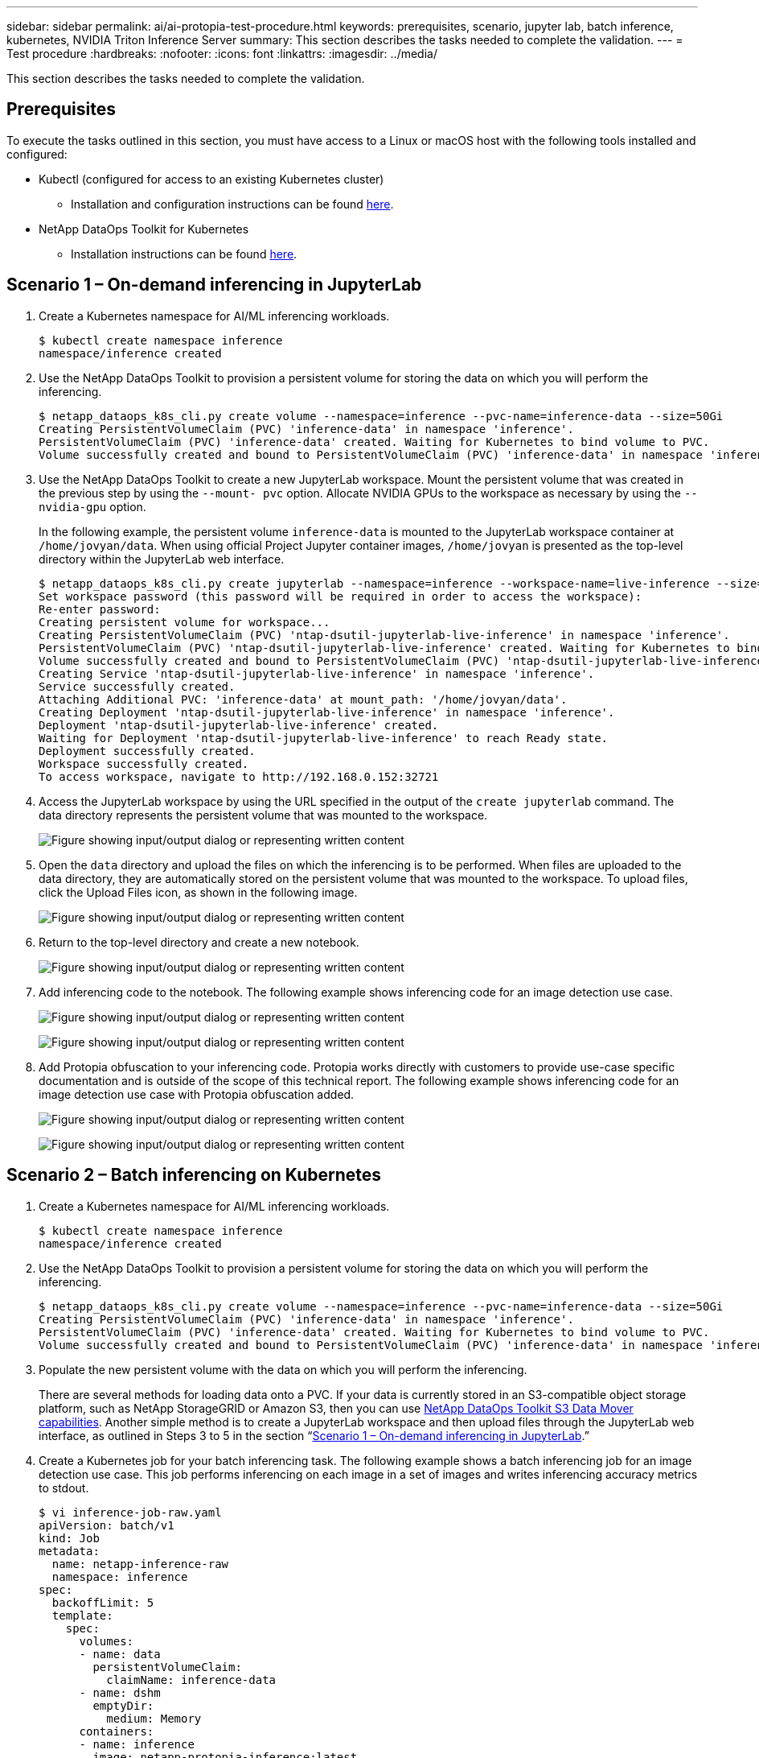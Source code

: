 ---
sidebar: sidebar
permalink: ai/ai-protopia-test-procedure.html
keywords: prerequisites, scenario, jupyter lab, batch inference, kubernetes, NVIDIA Triton Inference Server
summary: This section describes the tasks needed to complete the validation.
---
= Test procedure
:hardbreaks:
:nofooter:
:icons: font
:linkattrs:
:imagesdir: ../media/

//
// This file was created with NDAC Version 2.0 (August 17, 2020)
//
// 2022-05-27 11:48:17.736512
//

[.lead]
This section describes the tasks needed to complete the validation.

== Prerequisites

To execute the tasks outlined in this section, you must have access to a Linux or macOS host with the following tools installed and configured:

* Kubectl (configured for access to an existing Kubernetes cluster)
** Installation and configuration instructions can be found https://kubernetes.io/docs/tasks/tools/[here^].
* NetApp DataOps Toolkit for Kubernetes
** Installation instructions can be found https://github.com/NetApp/netapp-dataops-toolkit/tree/main/netapp_dataops_k8s[here^].

== Scenario 1 – On-demand inferencing in JupyterLab

. Create a Kubernetes namespace for AI/ML inferencing workloads.
+
....
$ kubectl create namespace inference
namespace/inference created
....

. Use the NetApp DataOps Toolkit to provision a persistent volume for storing the data on which you will perform the inferencing.
+
....
$ netapp_dataops_k8s_cli.py create volume --namespace=inference --pvc-name=inference-data --size=50Gi
Creating PersistentVolumeClaim (PVC) 'inference-data' in namespace 'inference'.
PersistentVolumeClaim (PVC) 'inference-data' created. Waiting for Kubernetes to bind volume to PVC.
Volume successfully created and bound to PersistentVolumeClaim (PVC) 'inference-data' in namespace 'inference'.
....

. Use the NetApp DataOps Toolkit to create a new JupyterLab workspace. Mount the persistent volume that was created in the previous step by using the `--mount- pvc` option. Allocate NVIDIA GPUs to the workspace as necessary by using the `-- nvidia-gpu` option.
+
In the following example, the persistent volume `inference-data` is mounted to the JupyterLab workspace container at `/home/jovyan/data`. When using official Project Jupyter container images, `/home/jovyan` is presented as the top-level directory within the JupyterLab web interface.
+
....
$ netapp_dataops_k8s_cli.py create jupyterlab --namespace=inference --workspace-name=live-inference --size=50Gi --nvidia-gpu=2 --mount-pvc=inference-data:/home/jovyan/data
Set workspace password (this password will be required in order to access the workspace):
Re-enter password:
Creating persistent volume for workspace...
Creating PersistentVolumeClaim (PVC) 'ntap-dsutil-jupyterlab-live-inference' in namespace 'inference'.
PersistentVolumeClaim (PVC) 'ntap-dsutil-jupyterlab-live-inference' created. Waiting for Kubernetes to bind volume to PVC.
Volume successfully created and bound to PersistentVolumeClaim (PVC) 'ntap-dsutil-jupyterlab-live-inference' in namespace 'inference'.
Creating Service 'ntap-dsutil-jupyterlab-live-inference' in namespace 'inference'.
Service successfully created.
Attaching Additional PVC: 'inference-data' at mount_path: '/home/jovyan/data'.
Creating Deployment 'ntap-dsutil-jupyterlab-live-inference' in namespace 'inference'.
Deployment 'ntap-dsutil-jupyterlab-live-inference' created.
Waiting for Deployment 'ntap-dsutil-jupyterlab-live-inference' to reach Ready state.
Deployment successfully created.
Workspace successfully created.
To access workspace, navigate to http://192.168.0.152:32721
....

. Access the JupyterLab workspace by using the URL specified in the output of the `create jupyterlab` command. The data directory represents the persistent volume that was mounted to the workspace.
+
image:ai-protopia-image3.png["Figure showing input/output dialog or representing written content"]

. Open the `data` directory and upload the files on which the inferencing is to be performed. When files are uploaded to the data directory, they are automatically stored on the persistent volume that was mounted to the workspace. To upload files, click the Upload Files icon, as shown in the following image.
+
image:ai-protopia-image4.png["Figure showing input/output dialog or representing written content"]

. Return to the top-level directory and create a new notebook.
+
image:ai-protopia-image5.png["Figure showing input/output dialog or representing written content"]

. Add inferencing code to the notebook. The following example shows inferencing code for an image detection use case.
+
image:ai-protopia-image6.png["Figure showing input/output dialog or representing written content"]
+
image:ai-protopia-image7.png["Figure showing input/output dialog or representing written content"]

. Add Protopia obfuscation to your inferencing code. Protopia works directly with customers to provide use-case specific documentation and is outside of the scope of this technical report. The following example shows inferencing code for an image detection use case with Protopia obfuscation added.
+
image:ai-protopia-image8.png["Figure showing input/output dialog or representing written content"]
+
image:ai-protopia-image9.png["Figure showing input/output dialog or representing written content"]

== Scenario 2 – Batch inferencing on Kubernetes

. Create a Kubernetes namespace for AI/ML inferencing workloads.
+
....
$ kubectl create namespace inference
namespace/inference created
....

. Use the NetApp DataOps Toolkit to provision a persistent volume for storing the data on which you will perform the inferencing.
+
....
$ netapp_dataops_k8s_cli.py create volume --namespace=inference --pvc-name=inference-data --size=50Gi
Creating PersistentVolumeClaim (PVC) 'inference-data' in namespace 'inference'.
PersistentVolumeClaim (PVC) 'inference-data' created. Waiting for Kubernetes to bind volume to PVC.
Volume successfully created and bound to PersistentVolumeClaim (PVC) 'inference-data' in namespace 'inference'.
....

. Populate the new persistent volume with the data on which you will perform the inferencing.
+
There are several methods for loading data onto a PVC. If your data is currently stored in an S3-compatible object storage platform, such as NetApp StorageGRID or Amazon S3, then you can use https://github.com/NetApp/netapp-dataops-toolkit/blob/main/netapp_dataops_k8s/docs/data_movement.md[NetApp DataOps Toolkit S3 Data Mover capabilities^]. Another simple method is to create a JupyterLab workspace and then upload files through the JupyterLab web interface, as outlined in Steps 3 to 5 in the section “<<Scenario 1 – On-demand inferencing in JupyterLab>>.”

. Create a Kubernetes job for your batch inferencing task. The following example shows a batch inferencing job for an image detection use case. This job performs inferencing on each image in a set of images and writes inferencing accuracy metrics to stdout.
+
....
$ vi inference-job-raw.yaml
apiVersion: batch/v1
kind: Job
metadata:
  name: netapp-inference-raw
  namespace: inference
spec:
  backoffLimit: 5
  template:
    spec:
      volumes:
      - name: data
        persistentVolumeClaim:
          claimName: inference-data
      - name: dshm
        emptyDir:
          medium: Memory
      containers:
      - name: inference
        image: netapp-protopia-inference:latest
        imagePullPolicy: IfNotPresent
        command: ["python3", "run-accuracy-measurement.py", "--dataset", "/data/netapp-face-detection/FDDB"]
        resources:
          limits:
            nvidia.com/gpu: 2
        volumeMounts:
        - mountPath: /data
          name: data
        - mountPath: /dev/shm
          name: dshm
      restartPolicy: Never
$ kubectl create -f inference-job-raw.yaml
job.batch/netapp-inference-raw created
....

. Confirm that the inferencing job completed successfully.
+
....
$ kubectl -n inference logs netapp-inference-raw-255sp
100%|██████████| 89/89 [00:52<00:00,  1.68it/s]
Reading Predictions : 100%|██████████| 10/10 [00:01<00:00,  6.23it/s]
Predicting ... : 100%|██████████| 10/10 [00:16<00:00,  1.64s/it]
==================== Results ====================
FDDB-fold-1 Val AP: 0.9491256561145955
FDDB-fold-2 Val AP: 0.9205024466101926
FDDB-fold-3 Val AP: 0.9253013871078468
FDDB-fold-4 Val AP: 0.9399781485863011
FDDB-fold-5 Val AP: 0.9504280149478732
FDDB-fold-6 Val AP: 0.9416473519339292
FDDB-fold-7 Val AP: 0.9241631566241117
FDDB-fold-8 Val AP: 0.9072663297546659
FDDB-fold-9 Val AP: 0.9339648715035469
FDDB-fold-10 Val AP: 0.9447707905560152
FDDB Dataset Average AP: 0.9337148153739079
=================================================
mAP: 0.9337148153739079
....

. Add Protopia obfuscation to your inferencing job. You can find use case-specific instructions for adding Protopia obfuscation directly from Protopia, which is outside of the scope of this technical report. The following example shows a batch inferencing job for a face detection use case with Protopia obfuscation added by using an ALPHA value of 0.8. This job applies Protopia obfuscation before performing inferencing for each image in a set of images and then writes inferencing accuracy metrics to stdout.
+
We repeated this step for ALPHA values 0.05, 0.1, 0.2, 0.4, 0.6, 0.8, 0.9, and 0.95. You can see the results in link:ai-protopia-inferencing-accuracy-comparison.html[“Inferencing accuracy comparison.”]
+
....
$ vi inference-job-protopia-0.8.yaml
apiVersion: batch/v1
kind: Job
metadata:
  name: netapp-inference-protopia-0.8
  namespace: inference
spec:
  backoffLimit: 5
  template:
    spec:
      volumes:
      - name: data
        persistentVolumeClaim:
          claimName: inference-data
      - name: dshm
        emptyDir:
          medium: Memory
      containers:
      - name: inference
        image: netapp-protopia-inference:latest
        imagePullPolicy: IfNotPresent
        env:
        - name: ALPHA
          value: "0.8"
        command: ["python3", "run-accuracy-measurement.py", "--dataset", "/data/netapp-face-detection/FDDB", "--alpha", "$(ALPHA)", "--noisy"]
        resources:
          limits:
            nvidia.com/gpu: 2
        volumeMounts:
        - mountPath: /data
          name: data
        - mountPath: /dev/shm
          name: dshm
      restartPolicy: Never
$ kubectl create -f inference-job-protopia-0.8.yaml
job.batch/netapp-inference-protopia-0.8 created
....

. Confirm that the inferencing job completed successfully.
+
....
$ kubectl -n inference logs netapp-inference-protopia-0.8-b4dkz
100%|██████████| 89/89 [01:05<00:00,  1.37it/s]
Reading Predictions : 100%|██████████| 10/10 [00:02<00:00,  3.67it/s]
Predicting ... : 100%|██████████| 10/10 [00:22<00:00,  2.24s/it]
==================== Results ====================
FDDB-fold-1 Val AP: 0.8953066115834589
FDDB-fold-2 Val AP: 0.8819580264029936
FDDB-fold-3 Val AP: 0.8781107458462862
FDDB-fold-4 Val AP: 0.9085731346308461
FDDB-fold-5 Val AP: 0.9166445508275378
FDDB-fold-6 Val AP: 0.9101178994188819
FDDB-fold-7 Val AP: 0.8383443678423771
FDDB-fold-8 Val AP: 0.8476311547659464
FDDB-fold-9 Val AP: 0.8739624502111121
FDDB-fold-10 Val AP: 0.8905468076424851
FDDB Dataset Average AP: 0.8841195749171925
=================================================
mAP: 0.8841195749171925
....

== Scenario 3 – NVIDIA Triton Inference Server

. Create a Kubernetes namespace for AI/ML inferencing workloads.
+
....
$ kubectl create namespace inference
namespace/inference created
....

. Use the NetApp DataOps Toolkit to provision a persistent volume to use as a model repository for the NVIDIA Triton Inference Server.
+
....
$ netapp_dataops_k8s_cli.py create volume --namespace=inference --pvc-name=triton-model-repo --size=100Gi
Creating PersistentVolumeClaim (PVC) 'triton-model-repo' in namespace 'inference'.
PersistentVolumeClaim (PVC) 'triton-model-repo' created. Waiting for Kubernetes to bind volume to PVC.
Volume successfully created and bound to PersistentVolumeClaim (PVC) 'triton-model-repo' in namespace 'inference'.
....

. Store your model on the new persistent volume in a https://github.com/triton-inference-server/server/blob/main/docs/user_guide/model_repository.md[format^] that is recognized by the NVIDIA Triton Inference Server.
+
There are several methods for loading data onto a PVC. A simple method is to create a JupyterLab workspace and then upload files through the JupyterLab web interface, as outlined in steps 3 to 5 in “<<Scenario 1 – On-demand inferencing in JupyterLab>>. ”

. Use NetApp DataOps Toolkit to deploy a new NVIDIA Triton Inference Server instance.
+
....
$ netapp_dataops_k8s_cli.py create triton-server --namespace=inference --server-name=netapp-inference --model-repo-pvc-name=triton-model-repo
Creating Service 'ntap-dsutil-triton-netapp-inference' in namespace 'inference'.
Service successfully created.
Creating Deployment 'ntap-dsutil-triton-netapp-inference' in namespace 'inference'.
Deployment 'ntap-dsutil-triton-netapp-inference' created.
Waiting for Deployment 'ntap-dsutil-triton-netapp-inference' to reach Ready state.
Deployment successfully created.
Server successfully created.
Server endpoints:
http: 192.168.0.152: 31208
grpc: 192.168.0.152: 32736
metrics: 192.168.0.152: 30009/metrics
....

. Use a Triton client SDK to perform an inferencing task. The following Python code excerpt uses the Triton Python client SDK to perform an inferencing task for an face detection use case. This example calls the Triton API and passes in an image for inferencing. The Triton Inference Server then receives the request, invokes the model, and returns the inferencing output as part of the API results.
+
....
# get current frame
frame = input_image
# preprocess input
preprocessed_input = preprocess_input(frame)
preprocessed_input = torch.Tensor(preprocessed_input).to(device)
# run forward pass
clean_activation = clean_model_head(preprocessed_input)  # runs the first few layers
######################################################################################
#          pass clean image to Triton Inference Server API for inferencing           #
######################################################################################
triton_client = httpclient.InferenceServerClient(url="192.168.0.152:31208", verbose=False)
model_name = "face_detection_base"
inputs = []
outputs = []
inputs.append(httpclient.InferInput("INPUT__0", [1, 128, 32, 32], "FP32"))
inputs[0].set_data_from_numpy(clean_activation.detach().cpu().numpy(), binary_data=False)
outputs.append(httpclient.InferRequestedOutput("OUTPUT__0", binary_data=False))
outputs.append(httpclient.InferRequestedOutput("OUTPUT__1", binary_data=False))
results = triton_client.infer(
    model_name,
    inputs,
    outputs=outputs,
    #query_params=query_params,
    headers=None,
    request_compression_algorithm=None,
    response_compression_algorithm=None)
#print(results.get_response())
statistics = triton_client.get_inference_statistics(model_name=model_name, headers=None)
print(statistics)
if len(statistics["model_stats"]) != 1:
    print("FAILED: Inference Statistics")
    sys.exit(1)

loc_numpy = results.as_numpy("OUTPUT__0")
pred_numpy = results.as_numpy("OUTPUT__1")
######################################################################################
# postprocess output
clean_pred = (loc_numpy, pred_numpy)
clean_outputs = postprocess_outputs(
    clean_pred, [[input_image_width, input_image_height]], priors, THRESHOLD
)
# draw rectangles
clean_frame = copy.deepcopy(frame)  # needs to be deep copy
for (x1, y1, x2, y2, s) in clean_outputs[0]:
    x1, y1 = int(x1), int(y1)
    x2, y2 = int(x2), int(y2)
    cv2.rectangle(clean_frame, (x1, y1), (x2, y2), (0, 0, 255), 4)
....

. Add Protopia obfuscation to your inferencing code. You can find use case-specific instructions for adding Protopia obfuscation directly from Protopia; however, this process is outside the scope of this technical report. The following example shows the same Python code that is shown in the preceding step 5, but with Protopia obfuscation added.
+
Note that the Protopia obfuscation is applied to the image before it is passed to the Triton API. Thus, the non-obfuscated image never leaves the local machine. Only the obfuscated image is passed across the network. This workflow is applicable to use cases in which data is collected within a trusted zone but then needs to be passed outside of that trusted zone for inferencing. Without Protopia obfuscation, it is not possible to implement this type of workflow without sensitive data ever leaving the trusted zone.
+
....
# get current frame
frame = input_image
# preprocess input
preprocessed_input = preprocess_input(frame)
preprocessed_input = torch.Tensor(preprocessed_input).to(device)
# run forward pass
not_noisy_activation = noisy_model_head(preprocessed_input)  # runs the first few layers
##################################################################
#          obfuscate image locally prior to inferencing          #
#          SINGLE ADITIONAL LINE FOR PRIVATE INFERENCE           #
##################################################################
noisy_activation = noisy_model_noise(not_noisy_activation)
##################################################################
###########################################################################################
#          pass obfuscated image to Triton Inference Server API for inferencing           #
###########################################################################################
triton_client = httpclient.InferenceServerClient(url="192.168.0.152:31208", verbose=False)
model_name = "face_detection_noisy"
inputs = []
outputs = []
inputs.append(httpclient.InferInput("INPUT__0", [1, 128, 32, 32], "FP32"))
inputs[0].set_data_from_numpy(noisy_activation.detach().cpu().numpy(), binary_data=False)
outputs.append(httpclient.InferRequestedOutput("OUTPUT__0", binary_data=False))
outputs.append(httpclient.InferRequestedOutput("OUTPUT__1", binary_data=False))
results = triton_client.infer(
    model_name,
    inputs,
    outputs=outputs,
    #query_params=query_params,
    headers=None,
    request_compression_algorithm=None,
    response_compression_algorithm=None)
#print(results.get_response())
statistics = triton_client.get_inference_statistics(model_name=model_name, headers=None)
print(statistics)
if len(statistics["model_stats"]) != 1:
    print("FAILED: Inference Statistics")
    sys.exit(1)

loc_numpy = results.as_numpy("OUTPUT__0")
pred_numpy = results.as_numpy("OUTPUT__1")
###########################################################################################

# postprocess output
noisy_pred = (loc_numpy, pred_numpy)
noisy_outputs = postprocess_outputs(
    noisy_pred, [[input_image_width, input_image_height]], priors, THRESHOLD * 0.5
)
# get reconstruction of the noisy activation
noisy_reconstruction = decoder_function(noisy_activation)
noisy_reconstruction = noisy_reconstruction.detach().cpu().numpy()[0]
noisy_reconstruction = unpreprocess_output(
    noisy_reconstruction, (input_image_width, input_image_height), True
).astype(np.uint8)
# draw rectangles
for (x1, y1, x2, y2, s) in noisy_outputs[0]:
    x1, y1 = int(x1), int(y1)
    x2, y2 = int(x2), int(y2)
    cv2.rectangle(noisy_reconstruction, (x1, y1), (x2, y2), (0, 0, 255), 4)
....
